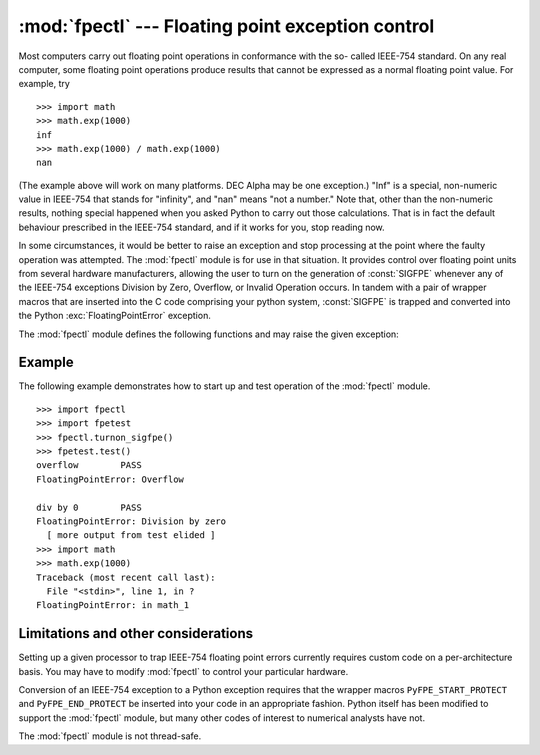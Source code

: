 
:mod:`fpectl` --- Floating point exception control
==================================================

.. module:: fpectl
   :platform: Unix
   :synopsis: Provide control for floating point exception handling.
.. moduleauthor:: Lee Busby <busby1@llnl.gov>
.. sectionauthor:: Lee Busby <busby1@llnl.gov>


.. index:: single: IEEE-754

Most computers carry out floating point operations in conformance with the so-
called IEEE-754 standard. On any real computer, some floating point operations
produce results that cannot be expressed as a normal floating point value. For
example, try ::

   >>> import math
   >>> math.exp(1000)
   inf
   >>> math.exp(1000) / math.exp(1000)
   nan

(The example above will work on many platforms. DEC Alpha may be one exception.)
"Inf" is a special, non-numeric value in IEEE-754 that stands for "infinity",
and "nan" means "not a number." Note that, other than the non-numeric results,
nothing special happened when you asked Python to carry out those calculations.
That is in fact the default behaviour prescribed in the IEEE-754 standard, and
if it works for you, stop reading now.

In some circumstances, it would be better to raise an exception and stop
processing at the point where the faulty operation was attempted. The
:mod:`fpectl` module is for use in that situation. It provides control over
floating point units from several hardware manufacturers, allowing the user to
turn on the generation of :const:`SIGFPE` whenever any of the IEEE-754
exceptions Division by Zero, Overflow, or Invalid Operation occurs. In tandem
with a pair of wrapper macros that are inserted into the C code comprising your
python system, :const:`SIGFPE` is trapped and converted into the Python
:exc:`FloatingPointError` exception.

The :mod:`fpectl` module defines the following functions and may raise the given
exception:


.. function:: turnon_sigfpe()

   Turn on the generation of :const:`SIGFPE`, and set up an appropriate signal
   handler.


.. function:: turnoff_sigfpe()

   Reset default handling of floating point exceptions.


.. exception:: FloatingPointError

   After :func:`turnon_sigfpe` has been executed, a floating point operation that
   raises one of the IEEE-754 exceptions Division by Zero, Overflow, or Invalid
   operation will in turn raise this standard Python exception.


.. _fpectl-example:

Example
-------

The following example demonstrates how to start up and test operation of the
:mod:`fpectl` module. ::

   >>> import fpectl
   >>> import fpetest
   >>> fpectl.turnon_sigfpe()
   >>> fpetest.test()
   overflow        PASS
   FloatingPointError: Overflow

   div by 0        PASS
   FloatingPointError: Division by zero
     [ more output from test elided ]
   >>> import math
   >>> math.exp(1000)
   Traceback (most recent call last):
     File "<stdin>", line 1, in ?
   FloatingPointError: in math_1


Limitations and other considerations
------------------------------------

Setting up a given processor to trap IEEE-754 floating point errors currently
requires custom code on a per-architecture basis. You may have to modify
:mod:`fpectl` to control your particular hardware.

Conversion of an IEEE-754 exception to a Python exception requires that the
wrapper macros ``PyFPE_START_PROTECT`` and ``PyFPE_END_PROTECT`` be inserted
into your code in an appropriate fashion.  Python itself has been modified to
support the :mod:`fpectl` module, but many other codes of interest to numerical
analysts have not.

The :mod:`fpectl` module is not thread-safe.


.. seealso::

   Some files in the source distribution may be interesting in learning more about
   how this module operates. The include file :file:`Include/pyfpe.h` discusses the
   implementation of this module at some length. :file:`Modules/fpetestmodule.c`
   gives several examples of use. Many additional examples can be found in
   :file:`Objects/floatobject.c`.

